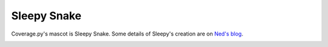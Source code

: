 .. Licensed under the Apache License: http://www.apache.org/licenses/LICENSE-2.0
.. For details: https://github.com/nedbat/coveragepy/blob/master/NOTICE.txt

.. _sleepy:

============
Sleepy Snake
============

Coverage.py's mascot is Sleepy Snake. Some details of Sleepy's
creation are on `Ned's blog`__.

__ https://nedbatchelder.com/blog/201912/sleepy_snake.html

.. image:: media/sleepy-snake-600.png
   :alt: Sleepy Snake, cozy in his snake-shaped bed.
